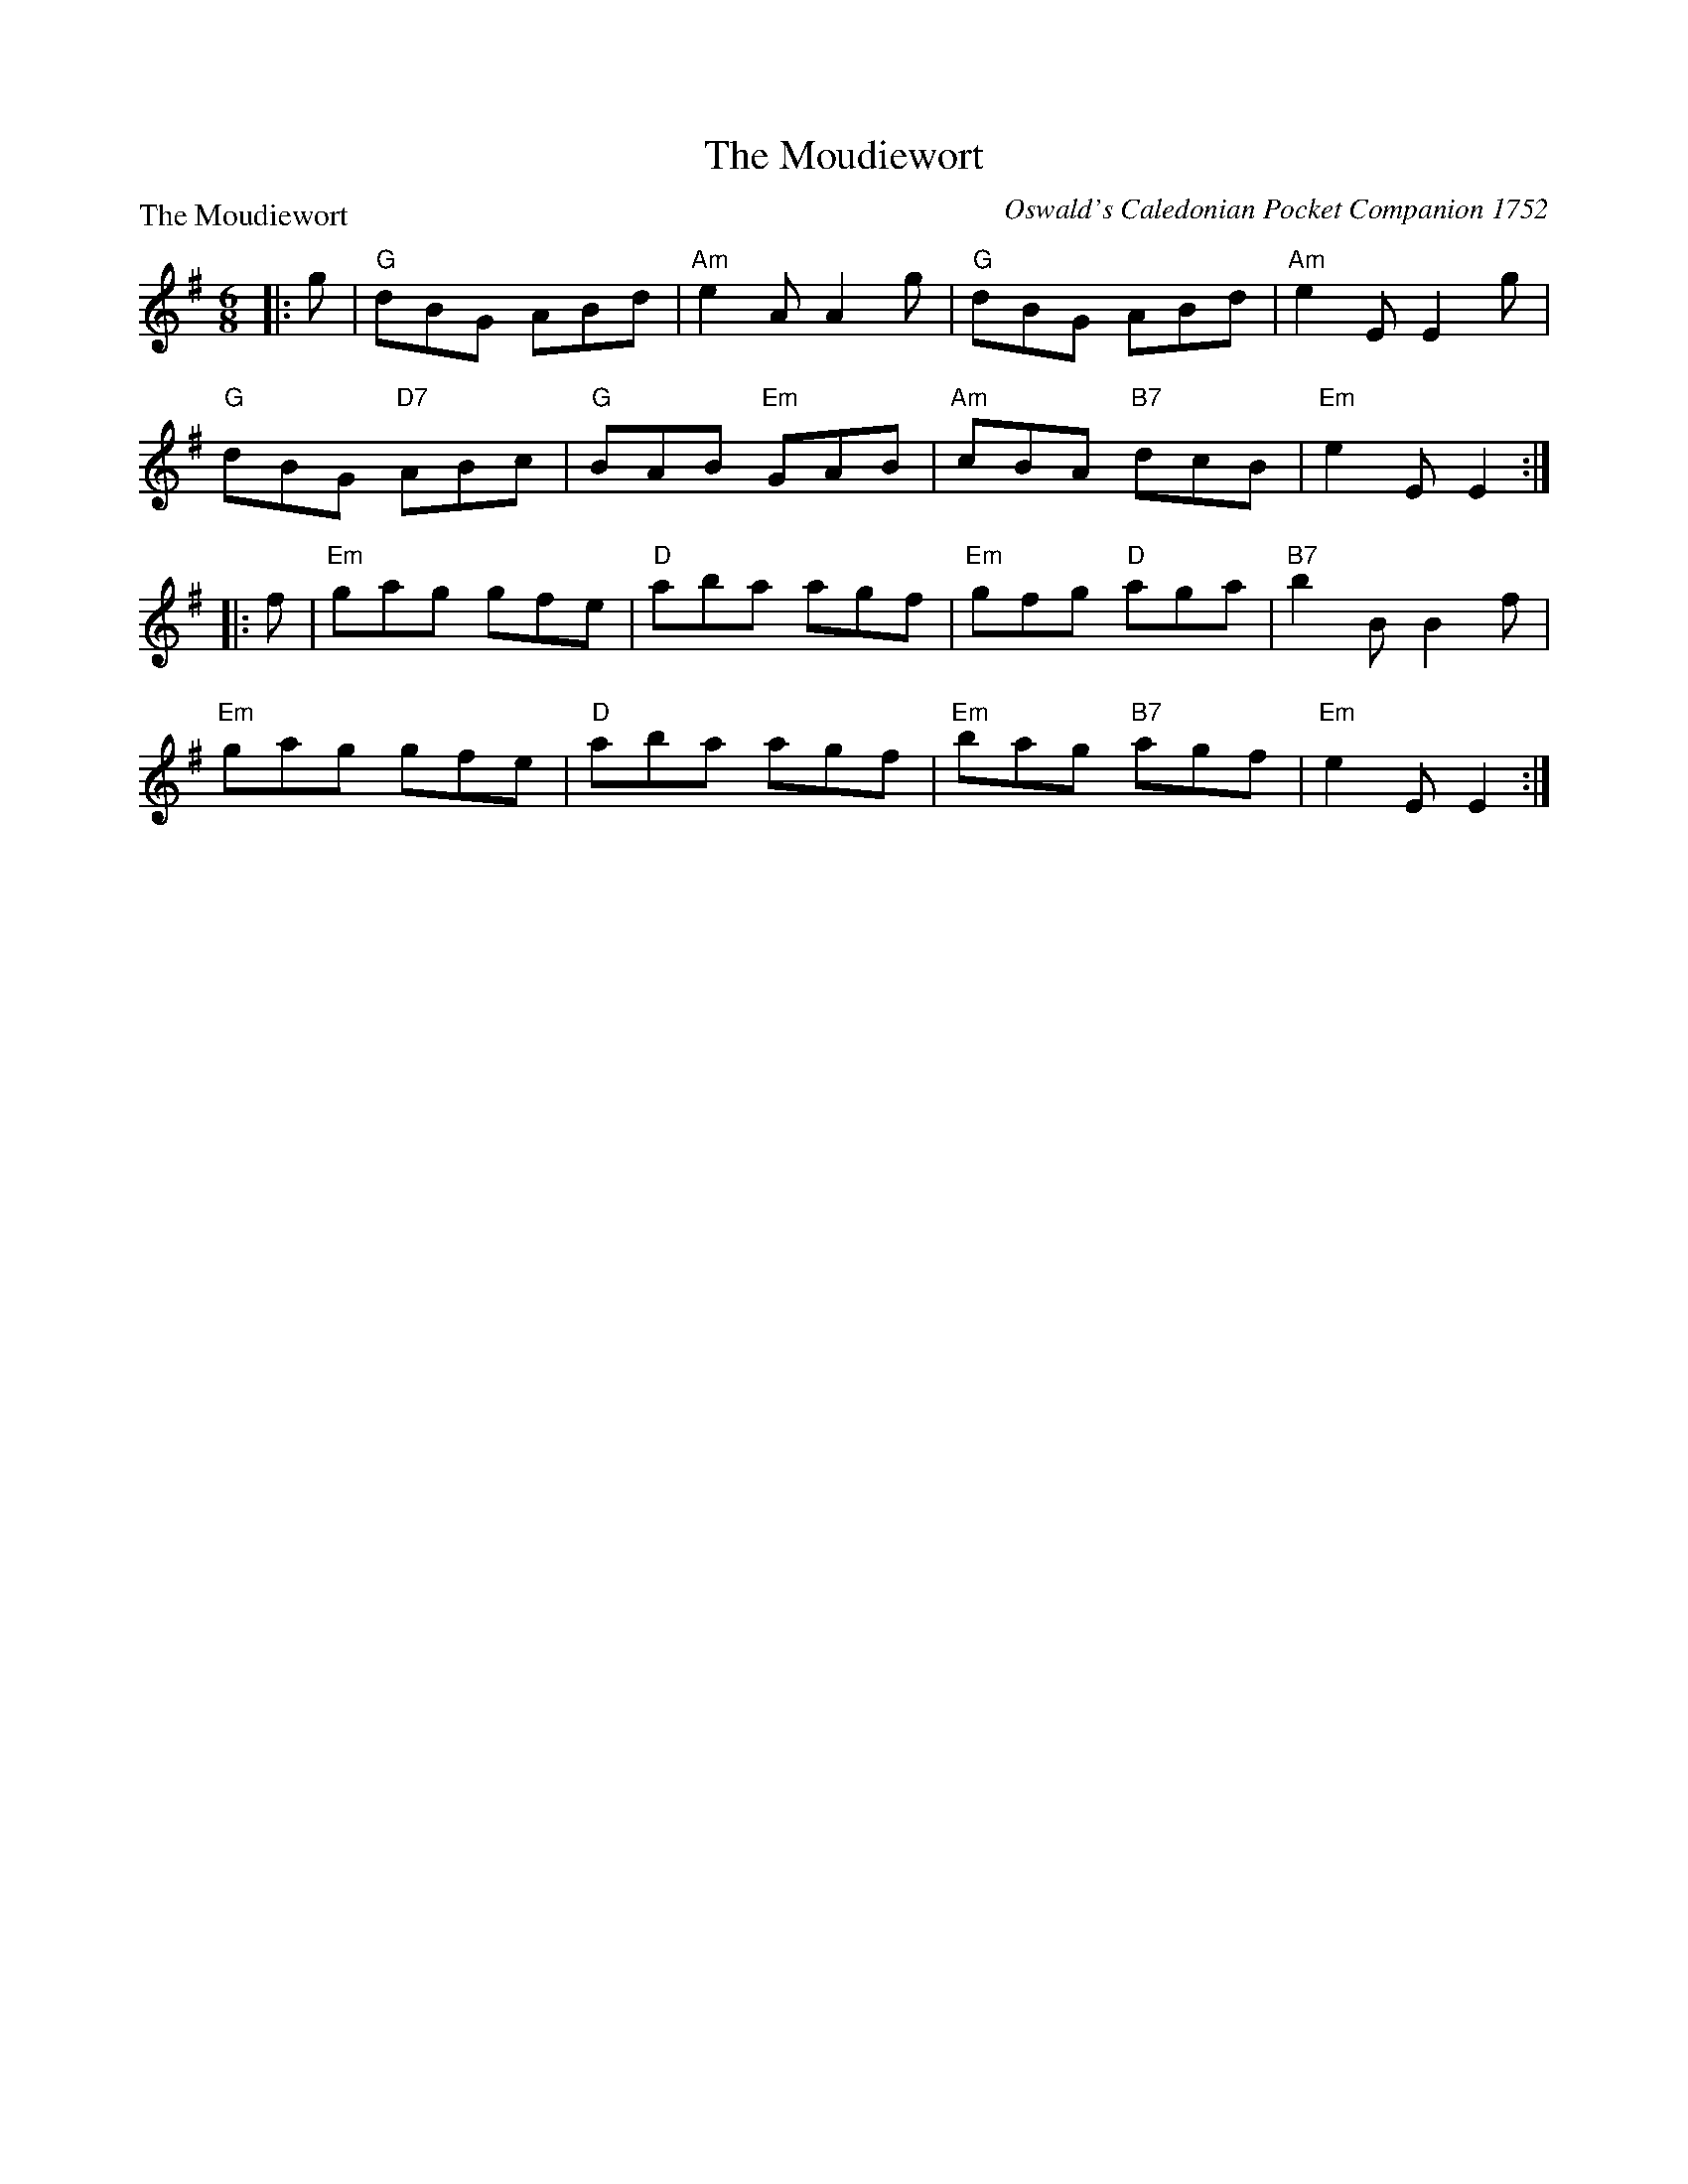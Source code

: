 X:1107
T:The Moudiewort
P:The Moudiewort
C:Oswald's Caledonian Pocket Companion 1752
R:Jig (8x32)
B:RSCDS 11-7
Z:Anselm Lingnau <anselm@strathspey.org>
M:6/8
L:1/8
K:G
|:g|"G"dBG ABd|"Am"e2A A2 g|"G"dBG ABd|"Am"e2 E E2 g|
    "G"dBG "D7"ABc|"G"BAB "Em"GAB|"Am"cBA "B7"dcB|"Em"e2E E2:|
|:f|"Em"gag gfe|"D"aba agf|"Em"gfg "D"aga|"B7"b2B B2 f|
    "Em"gag gfe|"D"aba agf|"Em"bag "B7"agf|"Em"e2E E2:|
